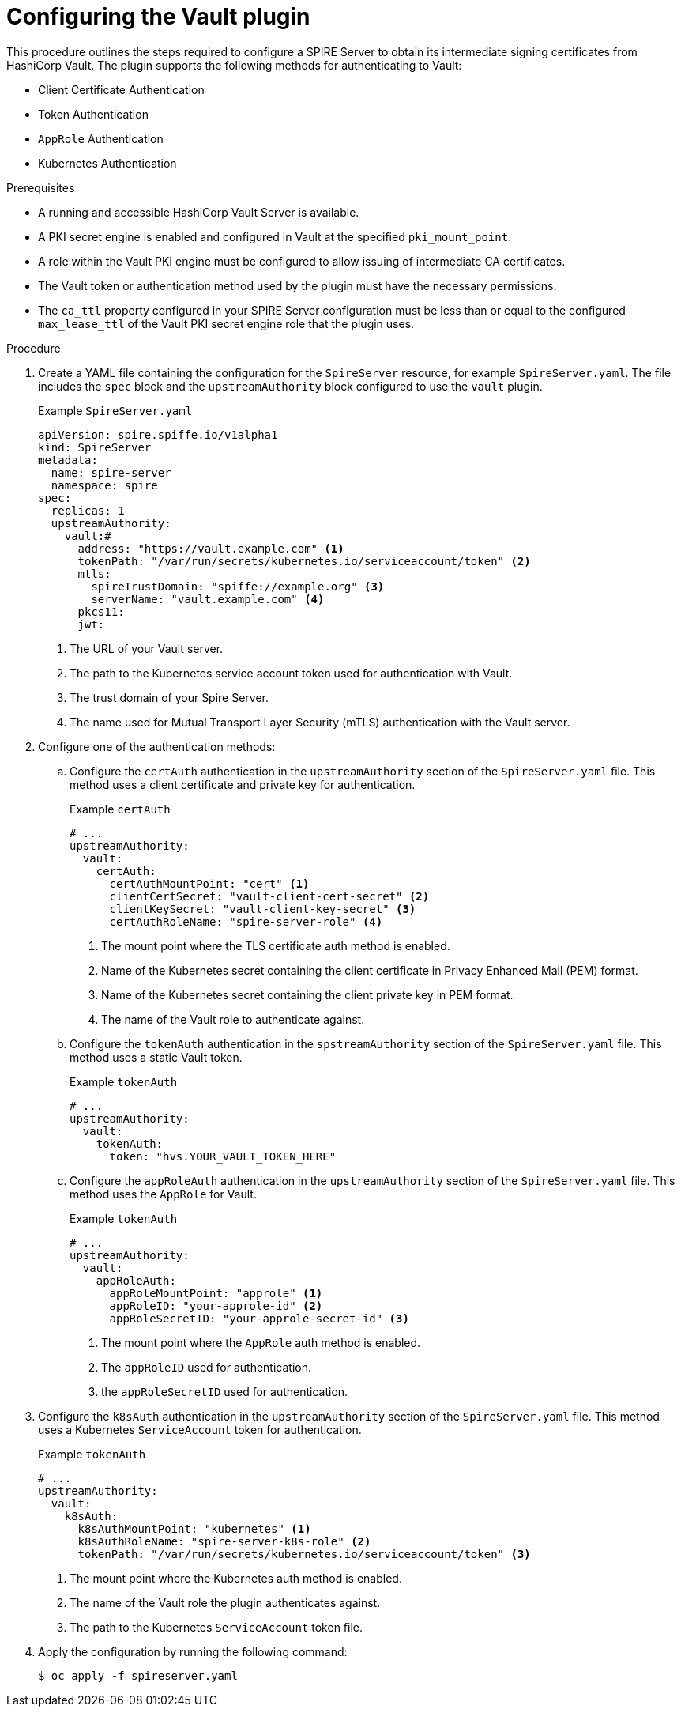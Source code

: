 // Module included in the following assemblies:
//
// * security/zero_trust_workload_identity_manager/zero-trust-manager.adoc

:_mod-docs-content-type: PROCEDURE
[id="zero-trust-manager-configure-cert-vault_{context}"]
= Configuring the Vault plugin

This procedure outlines the steps required to configure a SPIRE Server to obtain its intermediate signing certificates from HashiCorp Vault. The plugin supports the following methods for authenticating to Vault:

* Client Certificate Authentication

* Token Authentication

* `AppRole` Authentication

* Kubernetes Authentication

.Prerequisites

* A running and accessible HashiCorp Vault Server is available.

* A PKI secret engine is enabled and configured in Vault at the specified `pki_mount_point`.

* A role within the Vault PKI engine must be configured to allow issuing of intermediate CA certificates.

* The Vault token or authentication method used by the plugin must have the necessary permissions.

* The `ca_ttl` property configured in your SPIRE Server configuration must be less than or equal to the configured `max_lease_ttl` of the Vault PKI secret engine role that the plugin uses.

.Procedure

. Create a YAML file containing the configuration for the `SpireServer` resource, for example `SpireServer.yaml`. The file includes the `spec` block and the `upstreamAuthority` block configured to use the `vault` plugin.
+
.Example `SpireServer.yaml`
+
[source,yaml]
----
apiVersion: spire.spiffe.io/v1alpha1
kind: SpireServer
metadata:
  name: spire-server
  namespace: spire
spec:
  replicas: 1
  upstreamAuthority:
    vault:#
      address: "https://vault.example.com" <1>
      tokenPath: "/var/run/secrets/kubernetes.io/serviceaccount/token" <2>
      mtls:
        spireTrustDomain: "spiffe://example.org" <3>
        serverName: "vault.example.com" <4>
      pkcs11:
      jwt:
----
+
<1> The URL of your Vault server.
<2> The path to the Kubernetes service account token used for authentication with Vault.
<3> The trust domain of your Spire Server.
<4> The name used for Mutual Transport Layer Security (mTLS) authentication with the Vault server.

. Configure one of the authentication methods:
.. Configure the `certAuth` authentication in the `upstreamAuthority` section of the `SpireServer.yaml` file. This method uses a client certificate and private key for authentication.
+
.Example `certAuth`
+
[source,yaml]
----
# ...
upstreamAuthority:
  vault:
    certAuth:
      certAuthMountPoint: "cert" <1>
      clientCertSecret: "vault-client-cert-secret" <2>
      clientKeySecret: "vault-client-key-secret" <3>
      certAuthRoleName: "spire-server-role" <4>
----
+
<1> The mount point where the TLS certificate auth method is enabled.
<2> Name of the Kubernetes secret containing the client certificate in Privacy Enhanced Mail (PEM) format.
<3> Name of the Kubernetes secret containing the client private key in PEM format.
<4> The name of the Vault role to authenticate against.

.. Configure the `tokenAuth` authentication in the `spstreamAuthority` section of the `SpireServer.yaml` file. This method uses a static Vault token.
+
.Example `tokenAuth`
+
[source,yaml]
----
# ...
upstreamAuthority:
  vault:
    tokenAuth:
      token: "hvs.YOUR_VAULT_TOKEN_HERE"
----

.. Configure the `appRoleAuth` authentication in the `upstreamAuthority` section of the `SpireServer.yaml` file. This method uses the `AppRole` for Vault.
+
.Example `tokenAuth`
+
[source,yaml]
----
# ...
upstreamAuthority:
  vault:
    appRoleAuth:
      appRoleMountPoint: "approle" <1>
      appRoleID: "your-approle-id" <2>
      appRoleSecretID: "your-approle-secret-id" <3>
----
+
<1> The mount point where the `AppRole` auth method is enabled.
<2> The `appRoleID` used for authentication.
<3> the `appRoleSecretID` used for authentication.

. Configure the `k8sAuth` authentication in the `upstreamAuthority` section of the `SpireServer.yaml` file. This method uses a Kubernetes `ServiceAccount` token for authentication.
+
.Example `tokenAuth`
+
[source,yaml]
----
# ...
upstreamAuthority:
  vault:
    k8sAuth:
      k8sAuthMountPoint: "kubernetes" <1>
      k8sAuthRoleName: "spire-server-k8s-role" <2>
      tokenPath: "/var/run/secrets/kubernetes.io/serviceaccount/token" <3>
----
+
<1> The mount point where the Kubernetes auth method is enabled.
<2> The name of the Vault role the plugin authenticates against.
<3> The path to the Kubernetes `ServiceAccount` token file.

. Apply the configuration by running the following command:
+
[source, terminal]
----
$ oc apply -f spireserver.yaml
----
